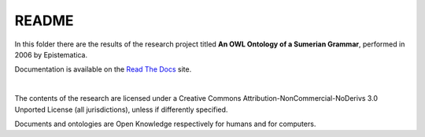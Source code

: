 README
======

In this folder there are the results of the research project titled **An OWL Ontology of a Sumerian Grammar**, performed in 2006 by Epistematica.

Documentation is available on the `Read The Docs <http://sumerian-ontology.readthedocs.io/en/latest/>`__ site.

|

|Creative Commons| The contents of the research are licensed under a
Creative Commons Attribution-NonCommercial-NoDerivs 3.0 Unported License
(all jurisdictions), unless if differently specified.

|Open Knowledge| Documents and ontologies are Open Knowledge
respectively for humans and for computers.

.. |Creative Commons| image:: http://i.creativecommons.org/l/by-nc-nd/3.0/80x15.png
   :target: http://creativecommons.org/licenses/by-nc-nd/3.0/
.. |Open Knowledge| image:: http://assets.okfn.org/images/ok_buttons/ok_80x15_red_green.png
   :target: http://opendefinition.org/od/2.1/en/
